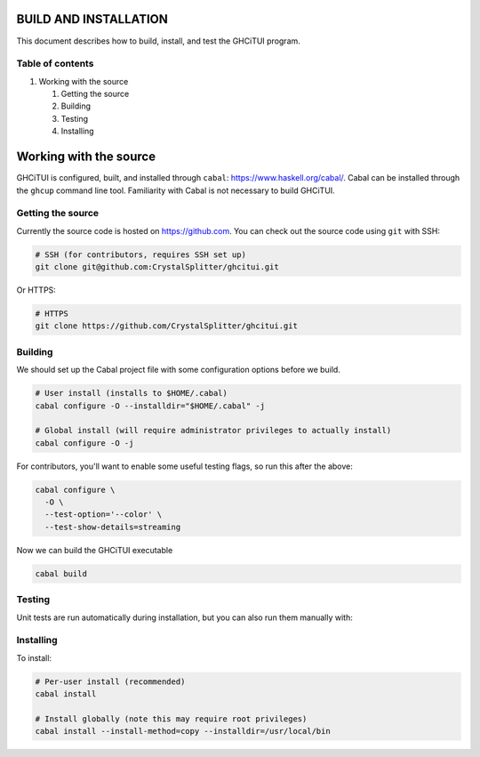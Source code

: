 ======================
BUILD AND INSTALLATION
======================

This document describes how to build, install, and test the GHCiTUI program.

-----------------
Table of contents
-----------------

#. Working with the source

   #. Getting the source
   #. Building
   #. Testing
   #. Installing

======================
Working with the source
======================

GHCiTUI is configured, built, and installed through ``cabal``:
https://www.haskell.org/cabal/. Cabal can be installed through the ``ghcup``
command line tool. Familiarity with Cabal is not necessary to build GHCiTUI.

------------------
Getting the source
------------------

Currently the source code is hosted on https://github.com. You can check out
the source code using ``git`` with SSH:

.. code:: shell

  # SSH (for contributors, requires SSH set up)
  git clone git@github.com:CrystalSplitter/ghcitui.git

Or HTTPS:

.. code:: shell

  # HTTPS
  git clone https://github.com/CrystalSplitter/ghcitui.git

--------
Building
--------

We should set up the Cabal project file with some configuration options before
we build.

.. code:: shell

  # User install (installs to $HOME/.cabal)
  cabal configure -O --installdir="$HOME/.cabal" -j

  # Global install (will require administrator privileges to actually install)
  cabal configure -O -j

For contributors, you'll want to enable some useful testing flags, so run this
after the above:

.. code:: shell

  cabal configure \
    -O \
    --test-option='--color' \
    --test-show-details=streaming

Now we can build the GHCiTUI executable

.. code:: shell

  cabal build

-------
Testing
-------

Unit tests are run automatically during installation, but you can also run them
manually with:

.. cabal:: shell

  cabal test

----------
Installing
----------

To install:

.. code:: shell

  # Per-user install (recommended)
  cabal install

  # Install globally (note this may require root privileges)
  cabal install --install-method=copy --installdir=/usr/local/bin
